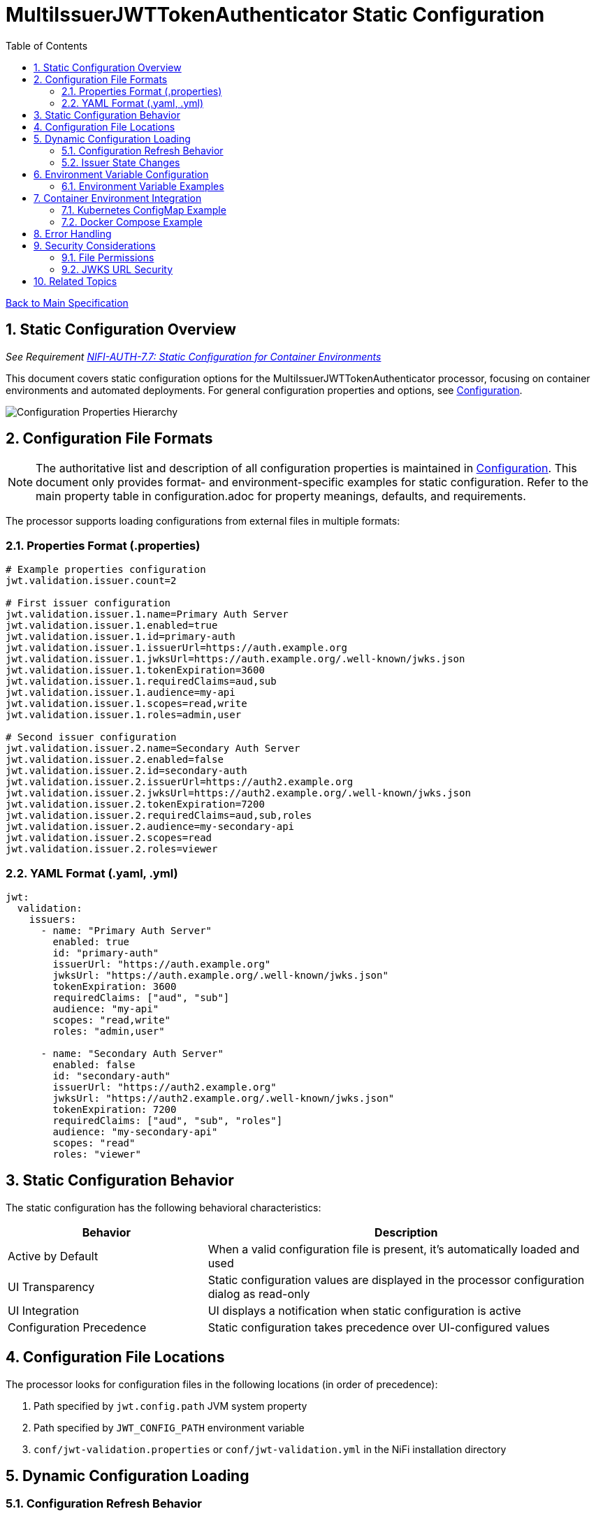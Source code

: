 = MultiIssuerJWTTokenAuthenticator Static Configuration
:toc: left
:toclevels: 3
:toc-title: Table of Contents
:sectnums:
:source-highlighter: highlight.js

xref:../Specification.adoc[Back to Main Specification]

== Static Configuration Overview
_See Requirement xref:../Requirements.adoc#NIFI-AUTH-7.7[NIFI-AUTH-7.7: Static Configuration for Container Environments]_

This document covers static configuration options for the MultiIssuerJWTTokenAuthenticator processor, focusing on container environments and automated deployments. For general configuration properties and options, see xref:configuration.adoc[Configuration].

[.text-center]
image::../plantuml/configuration-properties.png[Configuration Properties Hierarchy, align="center"]

== Configuration File Formats

[NOTE]
====
The authoritative list and description of all configuration properties is maintained in xref:configuration.adoc[Configuration].
This document only provides format- and environment-specific examples for static configuration. Refer to the main property table in configuration.adoc for property meanings, defaults, and requirements.
====

The processor supports loading configurations from external files in multiple formats:

=== Properties Format (.properties)

[source,properties]
----
# Example properties configuration
jwt.validation.issuer.count=2

# First issuer configuration
jwt.validation.issuer.1.name=Primary Auth Server
jwt.validation.issuer.1.enabled=true
jwt.validation.issuer.1.id=primary-auth
jwt.validation.issuer.1.issuerUrl=https://auth.example.org
jwt.validation.issuer.1.jwksUrl=https://auth.example.org/.well-known/jwks.json
jwt.validation.issuer.1.tokenExpiration=3600
jwt.validation.issuer.1.requiredClaims=aud,sub
jwt.validation.issuer.1.audience=my-api
jwt.validation.issuer.1.scopes=read,write
jwt.validation.issuer.1.roles=admin,user

# Second issuer configuration
jwt.validation.issuer.2.name=Secondary Auth Server
jwt.validation.issuer.2.enabled=false
jwt.validation.issuer.2.id=secondary-auth
jwt.validation.issuer.2.issuerUrl=https://auth2.example.org
jwt.validation.issuer.2.jwksUrl=https://auth2.example.org/.well-known/jwks.json
jwt.validation.issuer.2.tokenExpiration=7200
jwt.validation.issuer.2.requiredClaims=aud,sub,roles
jwt.validation.issuer.2.audience=my-secondary-api
jwt.validation.issuer.2.scopes=read
jwt.validation.issuer.2.roles=viewer
----

=== YAML Format (.yaml, .yml)

[source,yaml]
----
jwt:
  validation:
    issuers:
      - name: "Primary Auth Server"
        enabled: true
        id: "primary-auth"
        issuerUrl: "https://auth.example.org"
        jwksUrl: "https://auth.example.org/.well-known/jwks.json"
        tokenExpiration: 3600
        requiredClaims: ["aud", "sub"]
        audience: "my-api" 
        scopes: "read,write"
        roles: "admin,user"

      - name: "Secondary Auth Server"
        enabled: false
        id: "secondary-auth"
        issuerUrl: "https://auth2.example.org"
        jwksUrl: "https://auth2.example.org/.well-known/jwks.json"
        tokenExpiration: 7200
        requiredClaims: ["aud", "sub", "roles"]
        audience: "my-secondary-api"
        scopes: "read"
        roles: "viewer"
----

== Static Configuration Behavior

The static configuration has the following behavioral characteristics:

[cols="2,4"]
|===
|Behavior |Description

|Active by Default
|When a valid configuration file is present, it's automatically loaded and used

|UI Transparency
|Static configuration values are displayed in the processor configuration dialog as read-only

|UI Integration
|UI displays a notification when static configuration is active

|Configuration Precedence
|Static configuration takes precedence over UI-configured values
|===

== Configuration File Locations

The processor looks for configuration files in the following locations (in order of precedence):

1. Path specified by `jwt.config.path` JVM system property
2. Path specified by `JWT_CONFIG_PATH` environment variable
3. `conf/jwt-validation.properties` or `conf/jwt-validation.yml` in the NiFi installation directory

== Dynamic Configuration Loading

=== Configuration Refresh Behavior

[source,java]
----
/**
 * Checks if the configuration file has been modified and reloads if necessary.
 */
private void checkAndReloadConfiguration() {
    if (configFile != null && configFile.exists()) {
        long lastModified = configFile.lastModified();
        if (lastModified > lastLoadedTimestamp) {
            getLogger().info("Configuration file {} has been modified, reloading", configFile);
            try {
                loadConfiguration(configFile);
                lastLoadedTimestamp = lastModified;
                configurationRefreshed = true;
            } catch (Exception e) {
                getLogger().error("Failed to reload configuration, using previous configuration", e);
            }
        }
    }
}
----

Key features of dynamic configuration:

1. The processor monitors the configuration file for changes
2. When changes are detected, configuration is automatically reloaded
3. On reload failure, the processor falls back to the previous valid configuration
4. An attribute `jwt.config.refreshed=true` is added to the first flowfile processed after a reload

=== Issuer State Changes

The processor handles issuer state changes gracefully:

1. When an issuer is disabled, it is immediately removed from the available options
2. When a new issuer is added or enabled, it becomes available without requiring a restart
3. Changes to an enabled issuer's configuration are applied immediately

[#environment-variable-configuration]
== Environment Variable Configuration

For container environments, configuration can also be provided through environment variables:

[cols="2,1,3"]
|===
|Environment Variable |Type |Description

|JWT_TOKEN_HEADER_NAME
|String
|Name of the header containing the JWT token

|JWT_JWKS_REFRESH_INTERVAL
|Duration
|How often to refresh the JWKS cache (format: "15 minutes", "1 hour", etc.)

|JWT_REQUIRE_VALID_TOKEN
|Boolean
|When true, only valid tokens result in success relationship

|JWT_TOKEN_LOCATION
|String
|Where to find the token (AUTHORIZATION_HEADER, CUSTOM_HEADER, FLOW_FILE_CONTENT)

|JWT_CUSTOM_HEADER_NAME
|String
|Name of custom header when Token Location is set to CUSTOM_HEADER

|JWT_ISSUER_{name}_JWKS_URL
|URL
|JWKS endpoint URL for the issuer with name {name}

|JWT_ISSUER_{name}_PUBLIC_KEY
|String
|PEM-encoded public key for the issuer with name {name}
|===

=== Environment Variable Examples

[source,bash]
----
# Basic configuration
export JWT_TOKEN_HEADER_NAME=Authorization
export JWT_JWKS_REFRESH_INTERVAL="30 minutes"
export JWT_REQUIRE_VALID_TOKEN=true
export JWT_TOKEN_LOCATION=AUTHORIZATION_HEADER

# Issuer configurations
export JWT_ISSUER_GOOGLE_JWKS_URL=https://www.googleapis.com/oauth2/v3/certs
export JWT_ISSUER_INTERNAL_PUBLIC_KEY="-----BEGIN PUBLIC KEY-----\nMIIB...AQAB\n-----END PUBLIC KEY-----"
----

== Container Environment Integration

=== Kubernetes ConfigMap Example

[source,yaml]
----
apiVersion: v1
kind: ConfigMap
metadata:
  name: jwt-issuers-config
data:
  issuers.yaml: |
    jwt:
      validation:
        issuers:
          - name: "Primary Auth Server"
            enabled: true
            id: "primary-auth"
            issuerUrl: "https://auth.example.org"
            jwksUrl: "https://auth.example.org/.well-known/jwks.json"
            tokenExpiration: 3600
            requiredClaims: ["aud", "sub"]
            audience: "my-api" 
            scopes: "read,write"
            roles: "admin,user"
          - name: "Secondary Auth Server"
            enabled: false
            id: "secondary-auth"
            issuerUrl: "https://auth2.example.org"
            jwksUrl: "https://auth2.example.org/.well-known/jwks.json"
            tokenExpiration: 7200
            requiredClaims: ["aud", "sub", "roles"]
            audience: "my-secondary-api"
            scopes: "read"
            roles: "viewer"
----

=== Docker Compose Example

[source,yaml]
----
version: '3'
services:
  nifi:
    image: apache/nifi:2.3.0
    ports:
      - "8443:8443"
    volumes:
      - ./config/issuers.yaml:/opt/nifi/nifi-current/conf/jwt-validation.yaml:ro
    environment:
      - NIFI_WEB_HTTPS_PORT=8443
      - SINGLE_USER_CREDENTIALS_USERNAME=admin
      - SINGLE_USER_CREDENTIALS_PASSWORD=Password123
      - JWT_JWKS_REFRESH_INTERVAL=30 minutes
----

== Error Handling

The processor implements robust error handling for configuration loading:

[source,java]
----
/**
 * Handles a configuration error by adding error attributes and routing to failure.
 */
private void handleConfigurationError(FlowFile flowFile, ProcessSession session, String errorCode, String message) {
    Map<String, String> attributes = new HashMap<>();
    attributes.put("jwt.config.error.code", errorCode);
    attributes.put("jwt.config.error.reason", message);
    flowFile = session.putAllAttributes(flowFile, attributes);

    session.transfer(flowFile, CONFIGURATION_ERROR);
    getLogger().error("Configuration error ({}): {}", errorCode, message);
}
----

Error handling features:

1. If a configuration file cannot be parsed, an error is logged and the processor falls back to the last valid configuration
2. If no valid configuration has been loaded, flowfiles are routed to the `failure` relationship
3. Detailed error information is added to flowfile attributes with the prefix `jwt.config.error`

== Security Considerations

=== File Permissions

When deploying in containerized environments, ensure that:

1. Configuration files have appropriate read permissions for the NiFi process user
2. Configuration files are mounted as read-only to prevent unauthorized modifications
3. Sensitive configuration like private keys are properly secured using Kubernetes Secrets or similar mechanisms

=== JWKS URL Security

Best practices for secure configuration:

1. JWKS URLs should use HTTPS to ensure secure key retrieval
2. Use mutual TLS authentication for JWKS endpoints in high-security environments
3. Implement proper network security controls to restrict access to JWKS endpoints

== Related Topics

* xref:configuration.adoc[Configuration Overview]
* xref:configuration-ui.adoc[UI Configuration]
* xref:token-validation.adoc[Token Validation]
* xref:security.adoc[Security]
* xref:error-handling.adoc[Error Handling]
